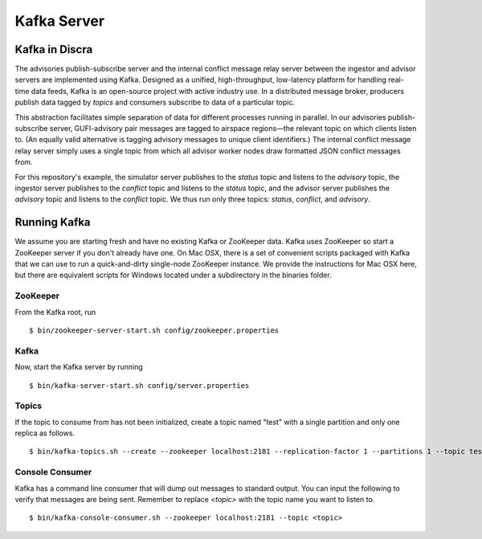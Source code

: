 ============
Kafka Server
============

Kafka in Discra
===============

The advisories publish-subscribe server and the internal conflict message relay server between the ingestor and advisor servers are implemented using Kafka. Designed as a unified, high-throughput, low-latency platform for handling real-time data feeds, Kafka is an open-source project with active industry use. In a distributed message broker, producers publish data tagged by *topics* and consumers subscribe to data of a particular topic.

This abstraction facilitates simple separation of data for different processes running in parallel. In our advisories publish-subscribe server, GUFI-advisory pair messages are tagged to airspace regions—the relevant topic on which clients listen to. (An equally valid alternative is tagging advisory messages to unique client identifiers.) The internal conflict message relay server simply uses a single topic from which all advisor worker nodes draw formatted JSON conflict messages from.

For this repository's example, the simulator server publishes to the `status` topic and listens to the `advisory` topic, the ingestor server publishes to the `conflict` topic and listens to the `status` topic, and the advisor server publishes the `advisory` topic and listens to the `conflict` topic. We thus run only three topics: `status`, `conflict`, and `advisory`.

Running Kafka
=============

We assume you are starting fresh and have no existing Kafka or ZooKeeper data. Kafka uses ZooKeeper so start a ZooKeeper server if you don't already have one. On Mac OSX, there is a set of convenient scripts packaged with Kafka that we can use to run a quick-and-dirty single-node ZooKeeper instance. We provide the instructions for Mac OSX here, but there are equivalent scripts for Windows located under a subdirectory in the binaries folder.

ZooKeeper
---------

From the Kafka root, run

::

  $ bin/zookeeper-server-start.sh config/zookeeper.properties

Kafka
-----

Now, start the Kafka server by running

::

  $ bin/kafka-server-start.sh config/server.properties

Topics
------

If the topic to consume from has not been initialized, create a topic named "test" with a single partition and only one replica as follows.

::

  $ bin/kafka-topics.sh --create --zookeeper localhost:2181 --replication-factor 1 --partitions 1 --topic test

Console Consumer
----------------

Kafka has a command line consumer that will dump out messages to standard output. You can input the following to verify that messages are being sent. Remember to replace `<topic>` with the topic name you want to listen to.

::

  $ bin/kafka-console-consumer.sh --zookeeper localhost:2181 --topic <topic>
